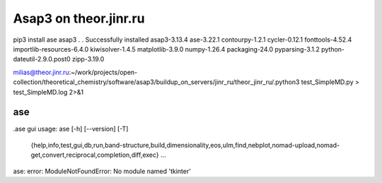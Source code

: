 Asap3 on theor.jinr.ru
======================

pip3 install ase asap3
.
.
Successfully installed asap3-3.13.4 ase-3.22.1 contourpy-1.2.1 cycler-0.12.1 fonttools-4.52.4 importlib-resources-6.4.0 kiwisolver-1.4.5 matplotlib-3.9.0 numpy-1.26.4 packaging-24.0 pyparsing-3.1.2 python-dateutil-2.9.0.post0 zipp-3.19.0

milias@theor.jinr.ru:~/work/projects/open-collection/theoretical_chemistry/software/asap3/buildup_on_servers/jinr_ru/theor_jinr_ru/.python3 test_SimpleMD.py  > test_SimpleMD.log 2>&1


ase
~~~

.ase gui
usage: ase [-h] [--version] [-T]
           {help,info,test,gui,db,run,band-structure,build,dimensionality,eos,ulm,find,nebplot,nomad-upload,nomad-get,convert,reciprocal,completion,diff,exec}
           ...
ase: error: ModuleNotFoundError: No module named 'tkinter'





